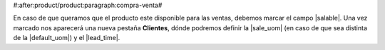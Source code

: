 #:after:product/product:paragraph:compra-venta#

En caso de que queramos que el producto este disponible para las ventas,
debemos marcar el campo |salable|. Una vez marcado nos aparecerá una nueva
pestaña **Clientes**, dónde podremos definir la |sale_uom| (en caso de que sea
distinta de la |default_uom|) y el |lead_time|.

.. |salable| field:: product.template/salable
.. |sale_uom| field:: product.template/sale_uom
.. |default_uom| field:: product.template/default_uom
.. |lead_time| field:: product.template/lead_time
